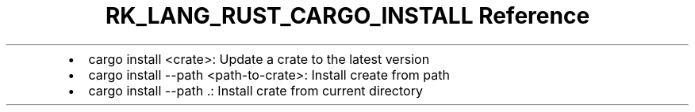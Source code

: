 .\" Automatically generated by Pandoc 3.6.3
.\"
.TH "RK_LANG_RUST_CARGO_INSTALL Reference" "" "" ""
.IP \[bu] 2
\f[CR]cargo install <crate>\f[R]: Update a crate to the latest version
.IP \[bu] 2
\f[CR]cargo install \-\-path <path\-to\-crate>\f[R]: Install create from
path
.IP \[bu] 2
\f[CR]cargo install \-\-path .\f[R]: Install crate from current
directory
